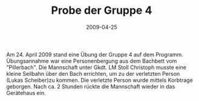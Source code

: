 #+TITLE: Probe der Gruppe 4
#+DATE: 2009-04-25
#+FACEBOOK_URL: 

Am 24. April 2009 stand eine Übung der Gruppe 4 auf dem Programm. Übungsannahme war eine Personenbergung aus dem Bachbett vom "Pillerbach". Die Mannschaft unter Gkdt. LM Stoll Christoph musste eine kleine Seilbahn über den Bach errichten, um zu der verletzten Person (Lukas Scheiber)zu kommen. Die verletzte Person wurde mittels Korbtrage geborgen. Nach ca. 2 Stunden rückte die Mannschaft wieder in das Gerätehaus ein.
